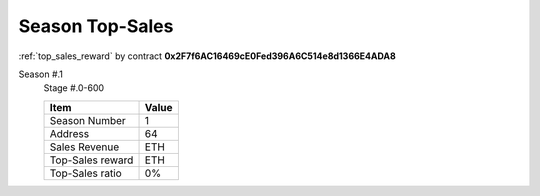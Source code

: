 .. _season_top_sales:

Season Top-Sales
================

:ref:`top_sales_reward` by contract **0x2F7f6AC16469cE0Fed396A6C514e8d1366E4ADA8**





Season #.1
   Stage #.0-600

   ================  ===========================
   Item              Value
   ================  ===========================
   Season Number     1
   Address           64
   Sales Revenue     ETH
   Top-Sales reward  ETH
   Top-Sales ratio   0%
   ================  ===========================
